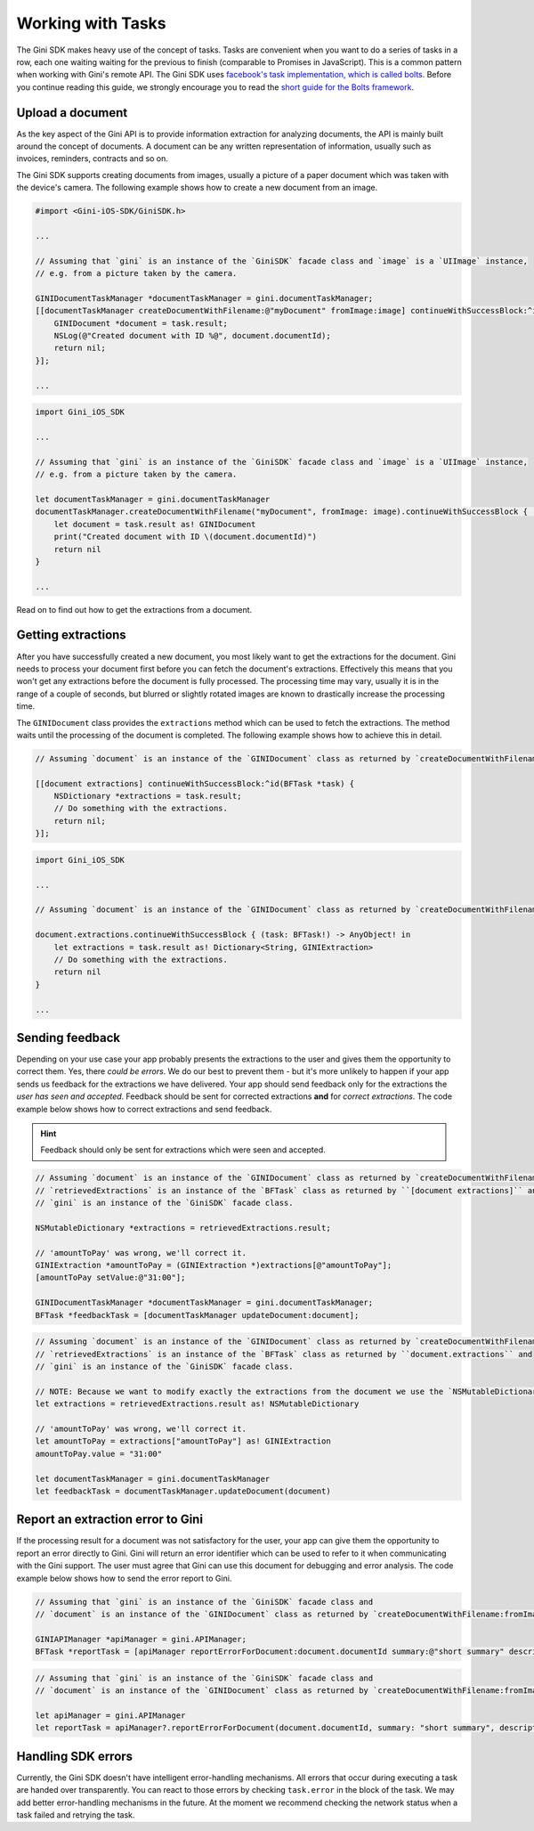 .. _guide-common-tasks:

==================
Working with Tasks
==================

The Gini SDK makes heavy use of the concept of tasks. Tasks are convenient when you want to
do a series of tasks in a row, each one waiting waiting for the previous to finish (comparable to
Promises in JavaScript). This is a common pattern when working with Gini's remote API.
The Gini SDK uses `facebook's task implementation, which is called bolts <https://github.com/BoltsFramework/Bolts-iOS>`_.
Before you continue reading this guide, we strongly encourage you to read the `short guide for the Bolts
framework <https://github.com/BoltsFramework/Bolts-iOS/blob/master/README.md#tasks>`_.

Upload a document
=================

As the key aspect of the Gini API is to provide information extraction for analyzing documents, the
API is mainly built around the concept of documents. A document can be any written representation
of information, usually such as invoices, reminders, contracts and so on.

The Gini SDK supports creating documents from images, usually a picture of a paper document
which was taken with the device's camera. The following example shows how to create a new
document from an image.


.. code-block:: obj-c

    #import <Gini-iOS-SDK/GiniSDK.h>

    ...

    // Assuming that `gini` is an instance of the `GiniSDK` facade class and `image` is a `UIImage` instance,
    // e.g. from a picture taken by the camera.

    GINIDocumentTaskManager *documentTaskManager = gini.documentTaskManager;
    [[documentTaskManager createDocumentWithFilename:@"myDocument" fromImage:image] continueWithSuccessBlock:^id(BFTask *task) {
        GINIDocument *document = task.result;
        NSLog(@"Created document with ID %@", document.documentId);
        return nil;
    }];

    ...

.. code-block:: swift
    
    import Gini_iOS_SDK

    ...

    // Assuming that `gini` is an instance of the `GiniSDK` facade class and `image` is a `UIImage` instance,
    // e.g. from a picture taken by the camera.

    let documentTaskManager = gini.documentTaskManager
    documentTaskManager.createDocumentWithFilename("myDocument", fromImage: image).continueWithSuccessBlock { (task: BFTask!) -> AnyObject! in
        let document = task.result as! GINIDocument
        print("Created document with ID \(document.documentId)")
        return nil
    }

    ...



Read on to find out how to get the extractions from a document.

Getting extractions
===================

After you have successfully created a new document, you most likely want to get the extractions for
the document. Gini needs to process your document first before you can fetch the document's
extractions. Effectively this means that you won't get any extractions before the document is fully
processed. The processing time may vary, usually it is in the range of a couple of seconds, but
blurred or slightly rotated images are known to drastically increase the processing time. 

The ``GINIDocument`` class provides the ``extractions`` method which can be used
to fetch the extractions. The method waits until the processing of the document is completed. The following example shows 
how to achieve this in detail.

.. code-block:: obj-c

    // Assuming `document` is an instance of the `GINIDocument` class as returned by `createDocumentWithFilename:fromImage:`.

    [[document extractions] continueWithSuccessBlock:^id(BFTask *task) {
        NSDictionary *extractions = task.result;
        // Do something with the extractions.
        return nil;
    }];

.. code-block:: swift
    
    import Gini_iOS_SDK

    ...

    // Assuming `document` is an instance of the `GINIDocument` class as returned by `createDocumentWithFilename:fromImage:`.

    document.extractions.continueWithSuccessBlock { (task: BFTask!) -> AnyObject! in
        let extractions = task.result as! Dictionary<String, GINIExtraction>
        // Do something with the extractions.
        return nil
    }

    ...

.. _feedback-task:

Sending feedback
================

Depending on your use case your app probably presents the extractions to the user and gives them the opportunity to correct them. Yes, there *could be errors*.
We do our best to prevent them - but it's more unlikely to happen if your app sends us feedback for the extractions we have delivered. Your app should send feedback
only for the extractions the *user has seen and accepted*. Feedback should be sent for corrected extractions **and** for *correct extractions*.
The code example below shows how to correct extractions and send feedback.

.. hint:: Feedback should only be sent for extractions which were seen and accepted.

.. code-block:: obj-c

    // Assuming `document` is an instance of the `GINIDocument` class as returned by `createDocumentWithFilename:fromImage:`,
    // `retrievedExtractions` is an instance of the `BFTask` class as returned by ``[document extractions]`` and
    // `gini` is an instance of the `GiniSDK` facade class.
    
    NSMutableDictionary *extractions = retrievedExtractions.result;
    
    // 'amountToPay' was wrong, we'll correct it.
    GINIExtraction *amountToPay = (GINIExtraction *)extractions[@"amountToPay"];
    [amountToPay setValue:@"31:00"];
    
    GINIDocumentTaskManager *documentTaskManager = gini.documentTaskManager;
    BFTask *feedbackTask = [documentTaskManager updateDocument:document];

.. code-block:: swift

    // Assuming `document` is an instance of the `GINIDocument` class as returned by `createDocumentWithFilename:fromImage:`,
    // `retrievedExtractions` is an instance of the `BFTask` class as returned by ``document.extractions`` and
    // `gini` is an instance of the `GiniSDK` facade class.

    // NOTE: Because we want to modify exactly the extractions from the document we use the `NSMutableDictionary` class. When assigned it passes it`s reference rather than being copied like `Dictionary`.
    let extractions = retrievedExtractions.result as! NSMutableDictionary

    // 'amountToPay' was wrong, we'll correct it.
    let amountToPay = extractions["amountToPay"] as! GINIExtraction
    amountToPay.value = "31:00"

    let documentTaskManager = gini.documentTaskManager
    let feedbackTask = documentTaskManager.updateDocument(document)


Report an extraction error to Gini
==================================

If the processing result for a document was not satisfactory for the user, your app can give them the opportunity to report an error directly to Gini. Gini will return
an error identifier which can be used to refer to it when communicating with the Gini support. The user must agree that Gini can use this document for debugging and error analysis.
The code example below shows how to send the error report to Gini.

.. code-block:: obj-c

    // Assuming that `gini` is an instance of the `GiniSDK` facade class and
    // `document` is an instance of the `GINIDocument` class as returned by `createDocumentWithFilename:fromImage:`. 

    GINIAPIManager *apiManager = gini.APIManager;
    BFTask *reportTask = [apiManager reportErrorForDocument:document.documentId summary:@"short summary" description:@"detailed description"];

.. code-block:: swift
    
    // Assuming that `gini` is an instance of the `GiniSDK` facade class and
    // `document` is an instance of the `GINIDocument` class as returned by `createDocumentWithFilename:fromImage:`.

    let apiManager = gini.APIManager
    let reportTask = apiManager?.reportErrorForDocument(document.documentId, summary: "short summary", description: "detailed description")

Handling SDK errors
===================

Currently, the Gini SDK doesn't have intelligent error-handling mechanisms. All errors that
occur during executing a task are handed over transparently. You can react to those errors by checking ``task.error`` in the block of the task. 
We may add better error-handling mechanisms in the future. At the moment we recommend checking the network status when a task failed and retrying the task.
